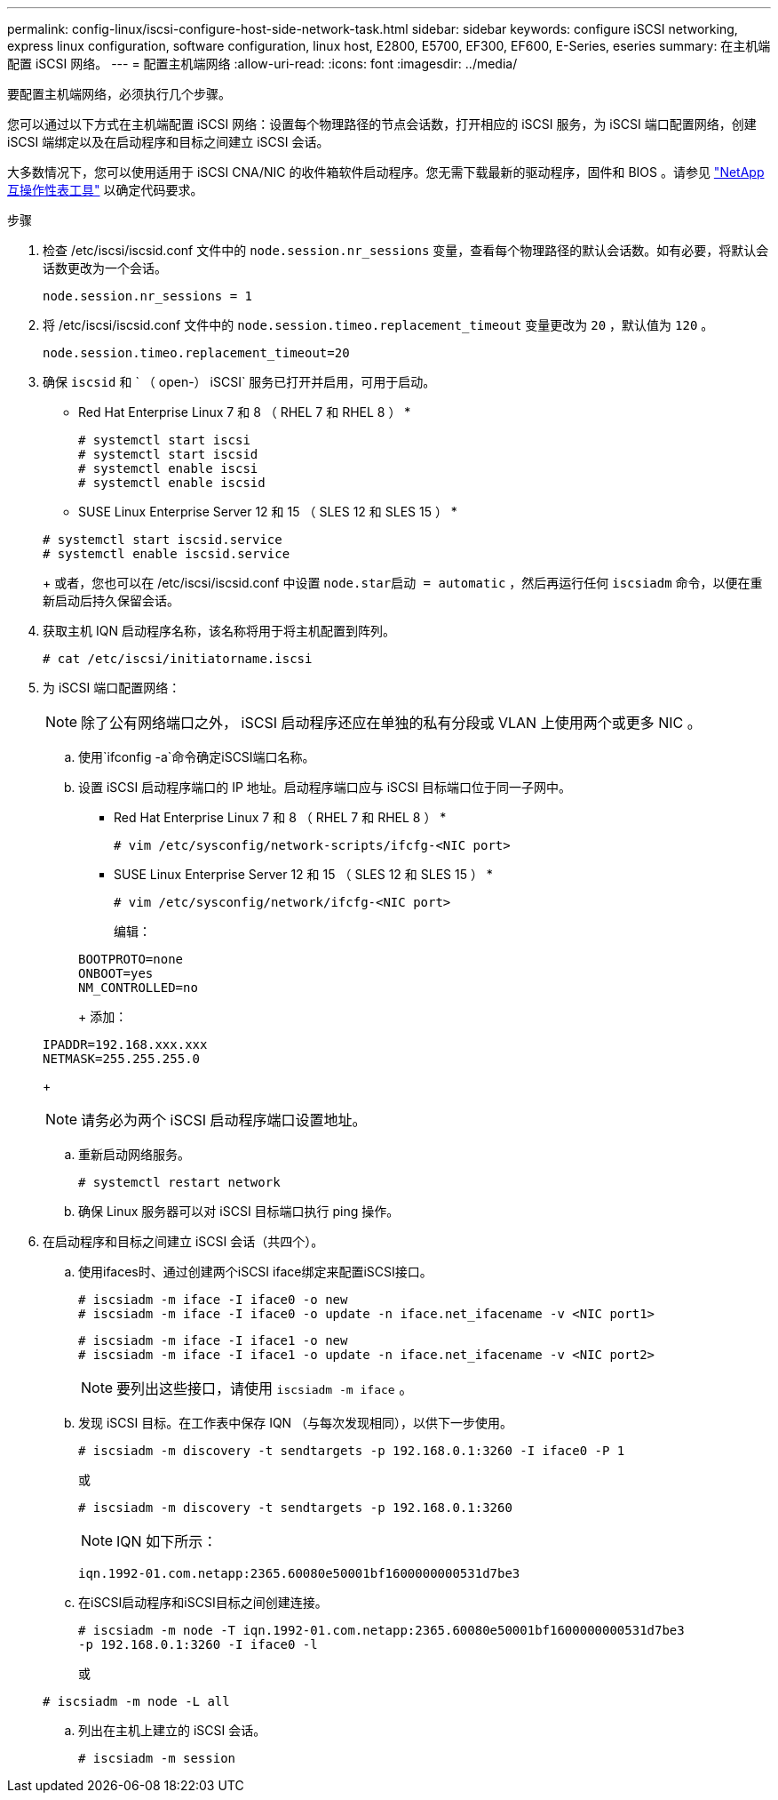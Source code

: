---
permalink: config-linux/iscsi-configure-host-side-network-task.html 
sidebar: sidebar 
keywords: configure iSCSI networking, express linux configuration, software configuration, linux host, E2800, E5700, EF300, EF600, E-Series, eseries 
summary: 在主机端配置 iSCSI 网络。 
---
= 配置主机端网络
:allow-uri-read: 
:icons: font
:imagesdir: ../media/


[role="lead"]
要配置主机端网络，必须执行几个步骤。

您可以通过以下方式在主机端配置 iSCSI 网络：设置每个物理路径的节点会话数，打开相应的 iSCSI 服务，为 iSCSI 端口配置网络，创建 iSCSI 端绑定以及在启动程序和目标之间建立 iSCSI 会话。

大多数情况下，您可以使用适用于 iSCSI CNA/NIC 的收件箱软件启动程序。您无需下载最新的驱动程序，固件和 BIOS 。请参见 https://mysupport.netapp.com/matrix["NetApp 互操作性表工具"^] 以确定代码要求。

.步骤
. 检查 /etc/iscsi/iscsid.conf 文件中的 `node.session.nr_sessions` 变量，查看每个物理路径的默认会话数。如有必要，将默认会话数更改为一个会话。
+
[listing]
----
node.session.nr_sessions = 1
----
. 将 /etc/iscsi/iscsid.conf 文件中的 `node.session.timeo.replacement_timeout` 变量更改为 `20` ，默认值为 `120` 。
+
[listing]
----
node.session.timeo.replacement_timeout=20
----
. 确保 `iscsid` 和 ` （ open-） iSCSI` 服务已打开并启用，可用于启动。
+
* Red Hat Enterprise Linux 7 和 8 （ RHEL 7 和 RHEL 8 ） *

+
[listing]
----
# systemctl start iscsi
# systemctl start iscsid
# systemctl enable iscsi
# systemctl enable iscsid
----
+
* SUSE Linux Enterprise Server 12 和 15 （ SLES 12 和 SLES 15 ） *

+
[listing]
----
# systemctl start iscsid.service
# systemctl enable iscsid.service
----
+
或者，您也可以在 /etc/iscsi/iscsid.conf 中设置 `node.star启动 = automatic` ，然后再运行任何 `iscsiadm` 命令，以便在重新启动后持久保留会话。

. 获取主机 IQN 启动程序名称，该名称将用于将主机配置到阵列。
+
[listing]
----
# cat /etc/iscsi/initiatorname.iscsi
----
. 为 iSCSI 端口配置网络：
+

NOTE: 除了公有网络端口之外， iSCSI 启动程序还应在单独的私有分段或 VLAN 上使用两个或更多 NIC 。

+
.. 使用`ifconfig -a`命令确定iSCSI端口名称。
.. 设置 iSCSI 启动程序端口的 IP 地址。启动程序端口应与 iSCSI 目标端口位于同一子网中。
+
* Red Hat Enterprise Linux 7 和 8 （ RHEL 7 和 RHEL 8 ） *

+
[listing]
----
# vim /etc/sysconfig/network-scripts/ifcfg-<NIC port>
----
+
* SUSE Linux Enterprise Server 12 和 15 （ SLES 12 和 SLES 15 ） *

+
[listing]
----
# vim /etc/sysconfig/network/ifcfg-<NIC port>
----
+
编辑：

+
[listing]
----
BOOTPROTO=none
ONBOOT=yes
NM_CONTROLLED=no
----
+
添加：

+
[listing]
----
IPADDR=192.168.xxx.xxx
NETMASK=255.255.255.0
----
+

NOTE: 请务必为两个 iSCSI 启动程序端口设置地址。

.. 重新启动网络服务。
+
[listing]
----
# systemctl restart network
----
.. 确保 Linux 服务器可以对 iSCSI 目标端口执行 ping 操作。


. 在启动程序和目标之间建立 iSCSI 会话（共四个）。
+
.. 使用ifaces时、通过创建两个iSCSI iface绑定来配置iSCSI接口。
+
[listing]
----
# iscsiadm -m iface -I iface0 -o new
# iscsiadm -m iface -I iface0 -o update -n iface.net_ifacename -v <NIC port1>
----
+
[listing]
----
# iscsiadm -m iface -I iface1 -o new
# iscsiadm -m iface -I iface1 -o update -n iface.net_ifacename -v <NIC port2>
----
+

NOTE: 要列出这些接口，请使用 `iscsiadm -m iface` 。

.. 发现 iSCSI 目标。在工作表中保存 IQN （与每次发现相同），以供下一步使用。
+
[listing]
----
# iscsiadm -m discovery -t sendtargets -p 192.168.0.1:3260 -I iface0 -P 1
----
+
或

+
[listing]
----
# iscsiadm -m discovery -t sendtargets -p 192.168.0.1:3260
----
+

NOTE: IQN 如下所示：

+
[listing]
----
iqn.1992-01.com.netapp:2365.60080e50001bf1600000000531d7be3
----
.. 在iSCSI启动程序和iSCSI目标之间创建连接。
+
[listing]
----
# iscsiadm -m node -T iqn.1992-01.com.netapp:2365.60080e50001bf1600000000531d7be3
-p 192.168.0.1:3260 -I iface0 -l
----
+
或

+
[listing]
----
# iscsiadm -m node -L all
----
.. 列出在主机上建立的 iSCSI 会话。
+
[listing]
----
# iscsiadm -m session
----



